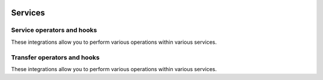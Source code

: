  .. Licensed to the Apache Software Foundation (ASF) under one
    or more contributor license agreements.  See the NOTICE file
    distributed with this work for additional information
    regarding copyright ownership.  The ASF licenses this file
    to you under the Apache License, Version 2.0 (the
    "License"); you may not use this file except in compliance
    with the License.  You may obtain a copy of the License at

 ..   http://www.apache.org/licenses/LICENSE-2.0

 .. Unless required by applicable law or agreed to in writing,
    software distributed under the License is distributed on an
    "AS IS" BASIS, WITHOUT WARRANTIES OR CONDITIONS OF ANY
    KIND, either express or implied.  See the License for the
    specific language governing permissions and limitations
    under the License.

Services
--------

Service operators and hooks
'''''''''''''''''''''''''''

These integrations allow you to perform various operations within various services.

.. operators-hooks-ref::
   :tags: service
   :header-separator: "


Transfer operators and hooks
''''''''''''''''''''''''''''

These integrations allow you to perform various operations within various services.

.. transfers-ref::
   :tags: service
   :header-separator: "
